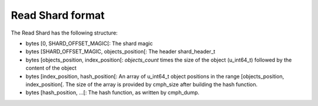 Read Shard format
=================

The Read Shard has the following structure:

* bytes [0, SHARD_OFFSET_MAGIC[: The shard magic
* bytes [SHARD_OFFSET_MAGIC, objects_position[: The header shard_header_t
* bytes [objects_position, index_position[: `objects_count` times the size of the object (u_int64_t) followed by the content of the object
* bytes [index_position, hash_position[: An array of u_int64_t object positions in the range [objects_position, index_position[. The size of the array is provided by cmph_size after building the hash function.
* bytes [hash_position, ...[: The hash function, as written by cmph_dump.
